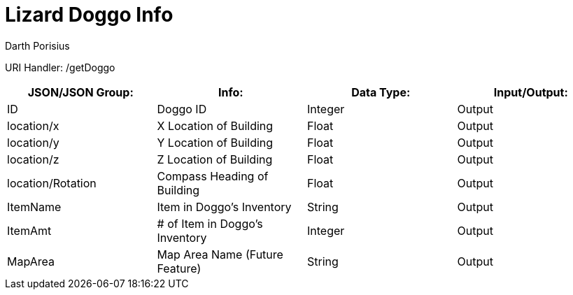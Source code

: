 = Lizard Doggo Info
Darth Porisius
:url-repo: https://www.github.com/porisius/FicsitRemoteMonitoring

URI Handler: /getDoggo +

[cols="1,1,1,1"]
|===
|JSON/JSON Group: |Info: |Data Type: |Input/Output:

|ID
|Doggo ID
|Integer
|Output

|location/x
|X Location of Building
|Float
|Output

|location/y
|Y Location of Building
|Float
|Output

|location/z
|Z Location of Building
|Float
|Output

|location/Rotation
|Compass Heading of Building
|Float
|Output

|ItemName
|Item in Doggo's Inventory
|String
|Output

|ItemAmt
|# of Item in Doggo's Inventory
|Integer
|Output

|MapArea
|Map Area Name (Future Feature)
|String
|Output

|===